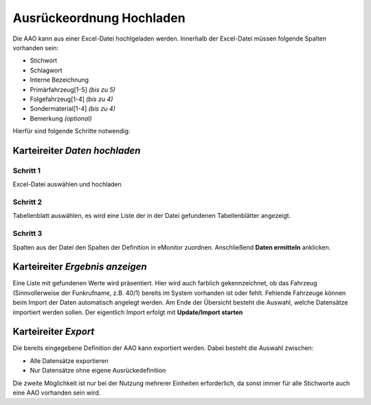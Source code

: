 Ausrückeordnung Hochladen
=========================

Die AAO kann aus einer Excel-Datei hochlgeladen werden. Innerhalb der Excel-Datei müssen folgende Spalten vorhanden 
sein:

- Stichwort
- Schlagwort
- Interne Bezeichnung
- Primärfahrzeug\[1-5\] *(bis zu 5)*
- Folgefahrzeug\[1-4\] *(bis zu 4)*
- Sondermaterial\[1-4\] *(bis zu 4)*
- Bemerkung *(optional)*

Hierfür sind folgende Schritte notwendig:

Karteireiter *Daten hochladen*
------------------------------

Schritt 1
^^^^^^^^^

Excel-Datei auswählen und hochladen

Schritt 2
^^^^^^^^^

Tabellenblatt auswählen, es wird eine Liste der in der Datei gefundenen Tabellenblätter angezeigt.

Schritt 3
^^^^^^^^^

Spalten aus der Datei den Spalten der Definition in eMonitor zuordnen. Anschließend **Daten ermitteln** anklicken.

Karteireiter *Ergebnis anzeigen*
--------------------------------

Eine Liste mit gefundenen Werte wird präsentiert. Hier wird auch farblich gekennzeichnet, ob das Fahrzeug 
(Sinnvollerweise der Funkrufname, z.B. 40/1) bereits im System vorhanden ist oder fehlt. Fehlende Fahrzeuge können beim 
Import der Daten automatisch angelegt werden.
Am Ende der Übersicht besteht die Auswahl, welche Datensätze importiert werden sollen. Der eigentlich Import erfolgt 
mit **Update/Import starten**

Karteireiter *Export*
---------------------

Die bereits eingegebene Definition der AAO kann exportiert werden. Dabei besteht die Auswahl zwischen:

- Alle Datensätze exportieren
- Nur Datensätze ohne eigene Ausrückedefinition

Die zweite Möglichkeit ist nur bei der Nutzung mehrerer Einheiten erforderlich, da sonst immer für alle Stichworte auch 
eine AAO vorhanden sein wird.
